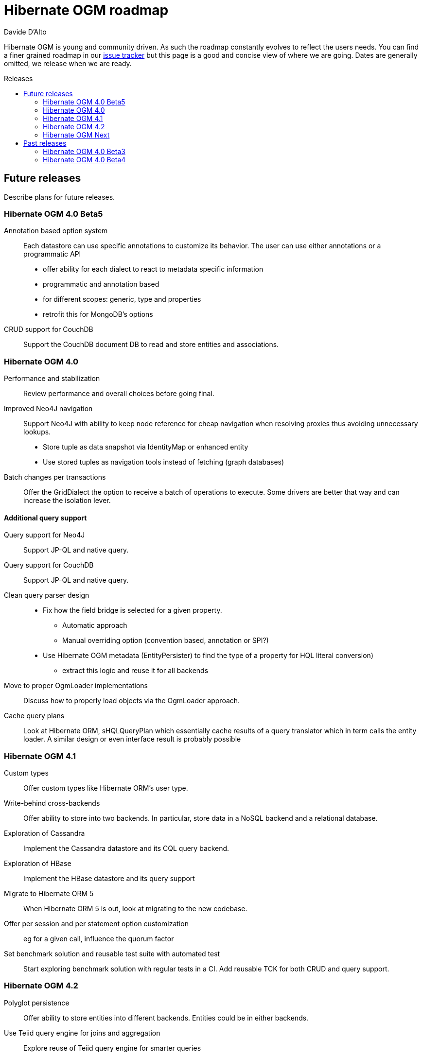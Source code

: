 = Hibernate OGM roadmap
Davide D'Alto
:awestruct-layout: project-frame
:awestruct-project: ogm
:toc:
:toc-placement: preamble
:toc-title: Releases

Hibernate OGM is young and community driven.
As such the roadmap constantly evolves to reflect the users needs.
You can find a finer grained roadmap in our https://hibernate.atlassian.net/browse/OGM[issue tracker]
but this page is a good and concise view of where we are going.
Dates are generally omitted, we release when we are ready.

== Future releases

Describe plans for future releases.

=== Hibernate OGM 4.0 Beta5

Annotation based option system::
Each datastore can use specific annotations to customize its behavior.
The user can use either annotations or a programmatic API

* offer ability for each dialect to react to metadata specific information
* programmatic and annotation based
* for different scopes: generic, type and properties
* retrofit this for MongoDB's options

CRUD support for CouchDB::
Support the CouchDB document DB to read and store entities and associations.

=== Hibernate OGM 4.0

Performance and stabilization::
Review performance and overall choices before going final.

Improved Neo4J navigation::
Support Neo4J with ability to keep node reference for cheap navigation when resolving proxies
thus avoiding unnecessary lookups.

* Store tuple as data snapshot via IdentityMap or enhanced entity
* Use stored tuples as navigation tools instead of fetching (graph databases)

Batch changes per transactions::
Offer the [classname]+GridDialect+ the option to receive a batch of operations
to execute. Some drivers are better that way
and can increase the isolation lever.

==== Additional query support

Query support for Neo4J::
Support JP-QL and native query.

Query support for CouchDB::
Support JP-QL and native query.

Clean query parser design::
* Fix how the field bridge is selected for a given property.
** Automatic approach
** Manual overriding option (convention based, annotation or SPI?)
* Use Hibernate OGM metadata (EntityPersister)
  to find the type of a property for HQL literal conversion)
** extract this logic and reuse it for all backends

Move to proper OgmLoader implementations::
Discuss how to properly load objects via the OgmLoader approach.

Cache query plans::
Look at Hibernate ORM, sHQLQueryPlan which essentially cache results 
of a query translator which in term calls the entity loader.
A similar design or even interface result is probably possible

=== Hibernate OGM 4.1

Custom types::
Offer custom types like Hibernate ORM's user type.

Write-behind cross-backends::
Offer ability to store into two backends.
In particular, store data in a NoSQL backend and a relational database.

Exploration of Cassandra::
Implement the Cassandra datastore and its CQL query backend.

Exploration of HBase::
Implement the HBase datastore and its query support

Migrate to Hibernate ORM 5::
When Hibernate ORM 5 is out, look at migrating to the new codebase.

Offer per session and per statement option customization::
eg for a given call, influence the quorum factor

Set benchmark solution and reusable test suite with automated test::
Start exploring benchmark solution with regular tests in a CI.
Add reusable TCK for both CRUD and query support.

=== Hibernate OGM 4.2

Polyglot persistence::
Offer ability to store entities into different backends.
Entities could be in either backends.

Use Teiid query engine for joins and aggregation::
Explore reuse of Teiid query engine for smarter queries

General NoSQL and query depth and breath improvements::
Continue mapping of query engine on other NoSQL
Continue converage of breath of supported queries

Map/Reduce on queries::
Map/Reduce based resolution of subgraphs of a query

Infinispan over HotRod::
Support non library mode for Infinispan

=== Hibernate OGM Next

Migration engine::
Offer options to support transparent migrations when (non)schema has migrated.
Annotation based or API based. +
For example, one would rename a property from a to b,
the migration engine will know that, read the old value if present,
and migrate to the new schema.

Denormalization engine::
Offer ability to store data in different structures denormalized.
Let loading and queries use these denormalized versions for faster retrieval.
The goal is to offer a declarative approach
instead of the imperative approach sued usually in the NoSQL land.

== Past releases

An aggregated changelog of what has happened.
We are too lazy to go back down to the history of time
so we will start at 4.0 Beta 3.

=== Hibernate OGM 4.0 Beta3

Improved query support around projection and operators::
Supported operators $$=, <, <=, >, =>, IN, LIKE, BETWEEN$$. +
Supported boolean combinations: AND, OR, NOT. +
Support for simple property projections and embedded objects.
JP-QL query support for MongoDB::
Execute JP-QL queries as MongoDB queries.
Discriminator based hierarchy::
Support for hierarchy of classes using a discriminator column as defined by JPA.
JBoss AS 7 integration module::
Add Hibernate OGM support by copying the module in the JBoss AS module repository.
Support for Hibernate Search mass indexing::
Mass indexing now works out of the box when using Hibernate OGM.

=== Hibernate OGM 4.0 Beta4

CRUD support for Neo4J::
Support the Neo4J Graph DB to read and store entities and associations.

Native query::
Offer the ability to pass a native backend query and bind the result to an entity.
All flexibility of the native underlying query system is available
at the cost of portability.

Use immutable metadata info to lower memory pressure::
Data passed to the [classname]+GridDialect+ are made of:

* an object specific data (id etc)
* an object type generic data (table name, column name etc)

+
The object type information could be shared to lower memory consumption
and avoid the object creation cost.


